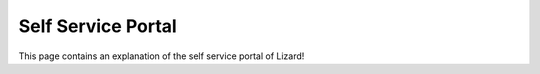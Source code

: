 ===================
Self Service Portal
===================

This page contains an explanation of the self service portal of Lizard!